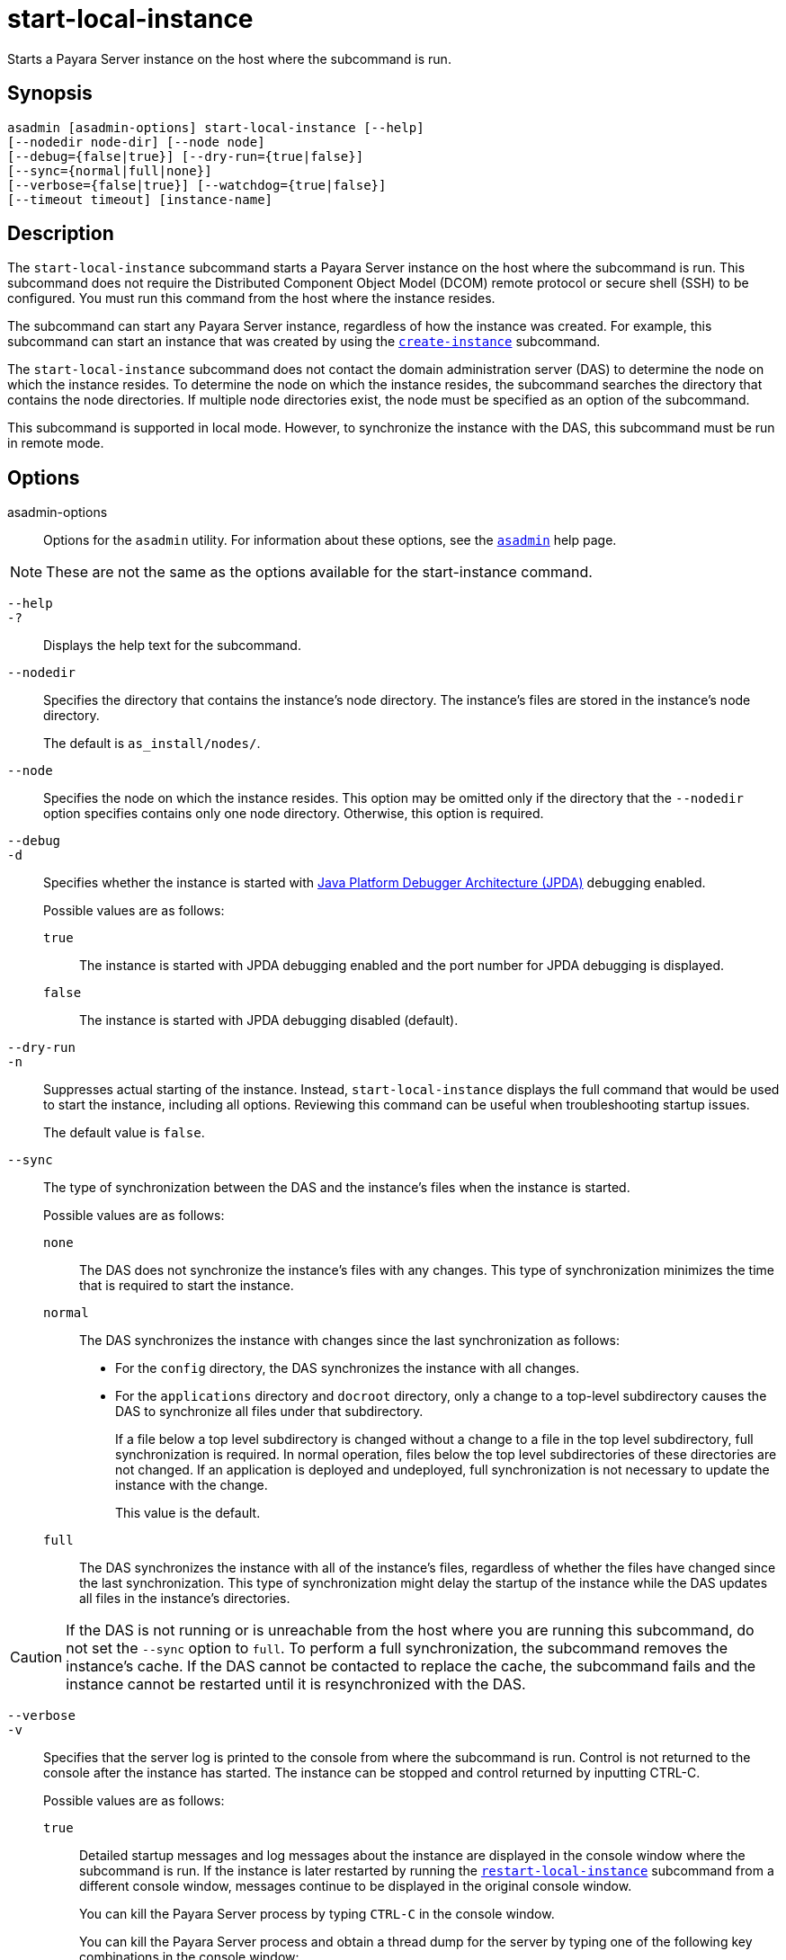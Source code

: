 [[start-local-instance]]
= start-local-instance

Starts a Payara Server instance on the host where the subcommand is run.

[[synopsis]]
== Synopsis

[source,shell]
----
asadmin [asadmin-options] start-local-instance [--help] 
[--nodedir node-dir] [--node node]
[--debug={false|true}] [--dry-run={true|false}]
[--sync={normal|full|none}]
[--verbose={false|true}] [--watchdog={true|false}] 
[--timeout timeout] [instance-name]
----

[[description]]
== Description

The `start-local-instance` subcommand starts a Payara Server instance on the host where the subcommand is run. This subcommand does
not require the Distributed Component Object Model (DCOM) remote protocol or secure shell (SSH) to be configured. You must run this command from the host where the instance resides.

The subcommand can start any Payara Server instance, regardless of how the instance was created. For example, this subcommand can start an
instance that was created by using the xref:Technical Documentation/Payara Server Documentation/Command Reference/create-instance.adoc#create-instance[`create-instance`] subcommand.

The `start-local-instance` subcommand does not contact the domain administration server (DAS) to determine the node on which the instance
resides. To determine the node on which the instance resides, the subcommand searches the directory that contains the node directories. If
multiple node directories exist, the node must be specified as an option of the subcommand.

This subcommand is supported in local mode. However, to synchronize the instance with the DAS, this subcommand must be run in remote mode.

[[options]]
== Options

asadmin-options::
  Options for the `asadmin` utility. For information about these options, see the xref:Technical Documentation/Payara Server Documentation/Command Reference/asadmin.adoc#asadmin-1m[`asadmin`] help page.

NOTE: These are not the same as the options available for the start-instance command.

`--help`::
`-?`::
  Displays the help text for the subcommand.

`--nodedir`::
  Specifies the directory that contains the instance's node directory.
  The instance's files are stored in the instance's node directory.
+
The default is `as_install/nodes/`.

`--node`::
  Specifies the node on which the instance resides. This option may be omitted only if the directory that the `--nodedir` option specifies
  contains only one node directory. Otherwise, this option is required.

`--debug`::
`-d`::
  Specifies whether the instance is started with http://www.oracle.com/technetwork/java/javase/tech/jpda-141715.html[Java
  Platform Debugger Architecture (JPDA)]
  debugging enabled.
+
Possible values are as follows:
+
  `true`;;
    The instance is started with JPDA debugging enabled and the port number for JPDA debugging is displayed.
  `false`;;
    The instance is started with JPDA debugging disabled (default).

`--dry-run`::
`-n`::
  Suppresses actual starting of the instance. Instead, `start-local-instance` displays the full command that would be used to
  start the instance, including all options. Reviewing this command can be useful when troubleshooting startup issues.
+
The default value is `false`.

`--sync`::
  The type of synchronization between the DAS and the instance's files when the instance is started.
+
Possible values are as follows:
+
`none`;;
    The DAS does not synchronize the instance's files with any changes. This type of synchronization minimizes the time that is required to start the instance.
`normal`;;
    The DAS synchronizes the instance with changes since the last synchronization as follows: +
    * For the `config` directory, the DAS synchronizes the instance with all changes.
    * For the `applications` directory and `docroot` directory, only a change to a top-level subdirectory causes the DAS to synchronize all files under that subdirectory.
+
If a file below a top level subdirectory is changed without a change to a file in the top level subdirectory, full synchronization is
    required. In normal operation, files below the top level subdirectories of these directories are not changed. If an
    application is deployed and undeployed, full synchronization is not necessary to update the instance with the change.
+
This value is the default.

`full`;;
The DAS synchronizes the instance with all of the instance's files, regardless of whether the files have changed since the last
    synchronization. This type of synchronization might delay the startup of the instance while the DAS updates all files in the instance's directories.

CAUTION: If the DAS is not running or is unreachable from the host where you are running this subcommand, do not set the `--sync` option to
`full`. To perform a full synchronization, the subcommand removes the instance's cache. If the DAS cannot be contacted to replace the cache,
the subcommand fails and the instance cannot be restarted until it is resynchronized with the DAS.

`--verbose`::
`-v`::
 Specifies that the server log is printed to the console from where the subcommand is run. Control is not returned to the console after the instance has started. The instance can be stopped and control returned by inputting CTRL-C.
+
Possible values are as follows:
+
`true`;;
    Detailed startup messages and log messages about the instance are displayed in the console window where the subcommand is run. If the
    instance is later restarted by running the xref:Technical Documentation/Payara Server Documentation/Command Reference/restart-local-instance.adoc#restart-local-instance[`restart-local-instance`]
    subcommand from a different console window, messages continue to be displayed in the original console window.
+
You can kill the Payara Server process by typing `CTRL-C` in the console window.
+
You can kill the Payara Server process and obtain a thread dump for the server by typing one of the following key combinations in the console window:
+
    * `CTRL-\` on UNIX systems
    * `CTRL-Break` on Windows systems
  `false`;;
    Detailed information is not displayed (default).

`--watchdog`::
`-w`::
  Specifies whether limited information about the instance is displayed in the console window where the subcommand is run. The `--watchdog`
  option is similar to `--verbose` but does not display the detailed startup messages and log messages. This option is useful when running
  the `asadmin` utility in the background or with no attached console.
+
Possible values are as follows:
+
  `true`;;
    Limited information is displayed in the console window.
  `false`;;
    Limited information is not displayed in the console window (default).

`--timeout`::
Specifies how long to take for the local instance to start in seconds. If starting the instance takes longer than this amount then this command will fail (but the instance may still continue its startup process…​)
+
The default value is `600`.

[[operands]]
== Operands

instance-name::
  The name of the instance to start.

[[examples]]
== Examples

*Example 1 Starting an Instance Locally*

This example starts the instance `yml-i-sj01` on the host where the subcommand is run.

[source,shell]
----
asadmin> start-local-instance --node sj01 yml-i-sj01
Waiting for the server to start .................................
Successfully started the instance: yml-i-sj01
instance Location: /export/payara6/glassfish/nodes/sj01/yml-i-sj01
Log File: /export/payara6/glassfish/nodes/sj01/yml-i-sj01/logs/server.log
Admin Port: 24849
Command start-local-instance executed successfully.
----

[[exit-status]]
== Exit Status

0::
  command executed successfully
1::
  error in executing the command

*See Also*

* xref:Technical Documentation/Payara Server Documentation/Command Reference/asadmin.adoc#asadmin-1m[`asadmin`],
* xref:Technical Documentation/Payara Server Documentation/Command Reference/create-instance.adoc#create-instance[`create-instance`],
* xref:Technical Documentation/Payara Server Documentation/Command Reference/create-local-instance.adoc#create-local-instance[`create-local-instance`],
* xref:Technical Documentation/Payara Server Documentation/Command Reference/delete-instance.adoc#delete-instance[`delete-instance`],
* xref:Technical Documentation/Payara Server Documentation/Command Reference/delete-local-instance.adoc#delete-local-instance[`delete-local-instance`],
* xref:Technical Documentation/Payara Server Documentation/Command Reference/restart-instance.adoc#restart-instance[`restart-instance`],
* xref:Technical Documentation/Payara Server Documentation/Command Reference/restart-local-instance.adoc#restart-local-instance[`restart-local-instance`],
* xref:Technical Documentation/Payara Server Documentation/Command Reference/start-domain.adoc#start-domain[`start-domain`],
* xref:Technical Documentation/Payara Server Documentation/Command Reference/start-instance.adoc#start-instance[`start-instance`],
* xref:Technical Documentation/Payara Server Documentation/Command Reference/stop-domain.adoc#stop-domain[`stop-domain`],
* xref:Technical Documentation/Payara Server Documentation/Command Reference/stop-instance.adoc#stop-instance[`stop-instance`],
* xref:Technical Documentation/Payara Server Documentation/Command Reference/stop-local-instance.adoc#stop-local-instance[`stop-local-instance`]
* http://www.oracle.com/technetwork/java/javase/tech/jpda-141715.html[Java Platform Debugger Architecture (JPDA)]

